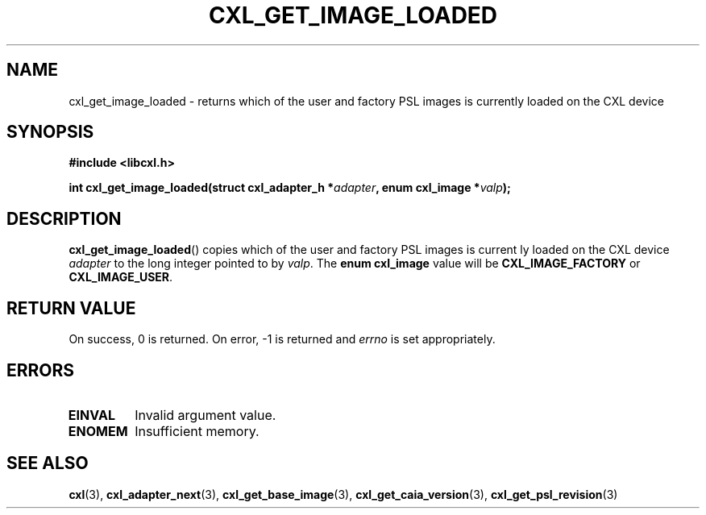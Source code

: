 .\" Copyright 2015 IBM Corp.
.\"
.TH CXL_GET_IMAGE_LOADED 3 2015-08-15 "LIBCXL 1.2" "CXL Programmer's Manual"
.SH NAME
cxl_get_image_loaded \- returns which of the user and factory PSL images is currently loaded on the CXL device
.SH SYNOPSIS
.B #include <libcxl.h>
.PP
.B "int cxl_get_image_loaded(struct cxl_adapter_h"
.BI * adapter ", enum cxl_image *" valp );
.SH DESCRIPTION
.BR cxl_get_image_loaded ()
copies which of the user and factory PSL images is current
ly loaded on the CXL device
.I adapter
to the long integer pointed to by
.IR valp .
The
.B "enum cxl_image"
value will be
.B CXL_IMAGE_FACTORY
or
.BR CXL_IMAGE_USER .
.SH RETURN VALUE
On success, 0 is returned.
On error, \-1 is returned and
.I errno
is set appropriately.
.SH ERRORS
.TP
.B EINVAL
Invalid argument value.
.TP
.B ENOMEM
Insufficient memory.
.SH SEE ALSO
.BR cxl (3),
.BR cxl_adapter_next (3),
.BR cxl_get_base_image (3),
.BR cxl_get_caia_version (3),
.BR cxl_get_psl_revision (3)
